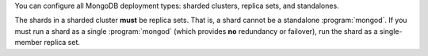 You can configure all MongoDB deployment types: sharded clusters,
replica sets, and standalones.

The shards in a sharded cluster **must** be replica sets. That is, a shard
cannot be a standalone :program:`mongod`. If you must run a shard as a
single :program:`mongod` (which provides **no** redundancy or failover), run
the shard as a single-member replica set.
